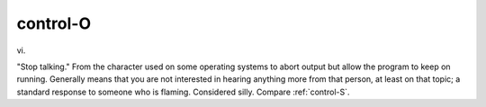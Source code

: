 .. _control-O:

============================================================
control-O
============================================================

vi\.

"Stop talking."
From the character used on some operating systems to abort output but allow the program to keep on running.
Generally means that you are not interested in hearing anything more from that person, at least on that topic; a standard response to someone who is flaming.
Considered silly.
Compare :ref:`control-S`\.

